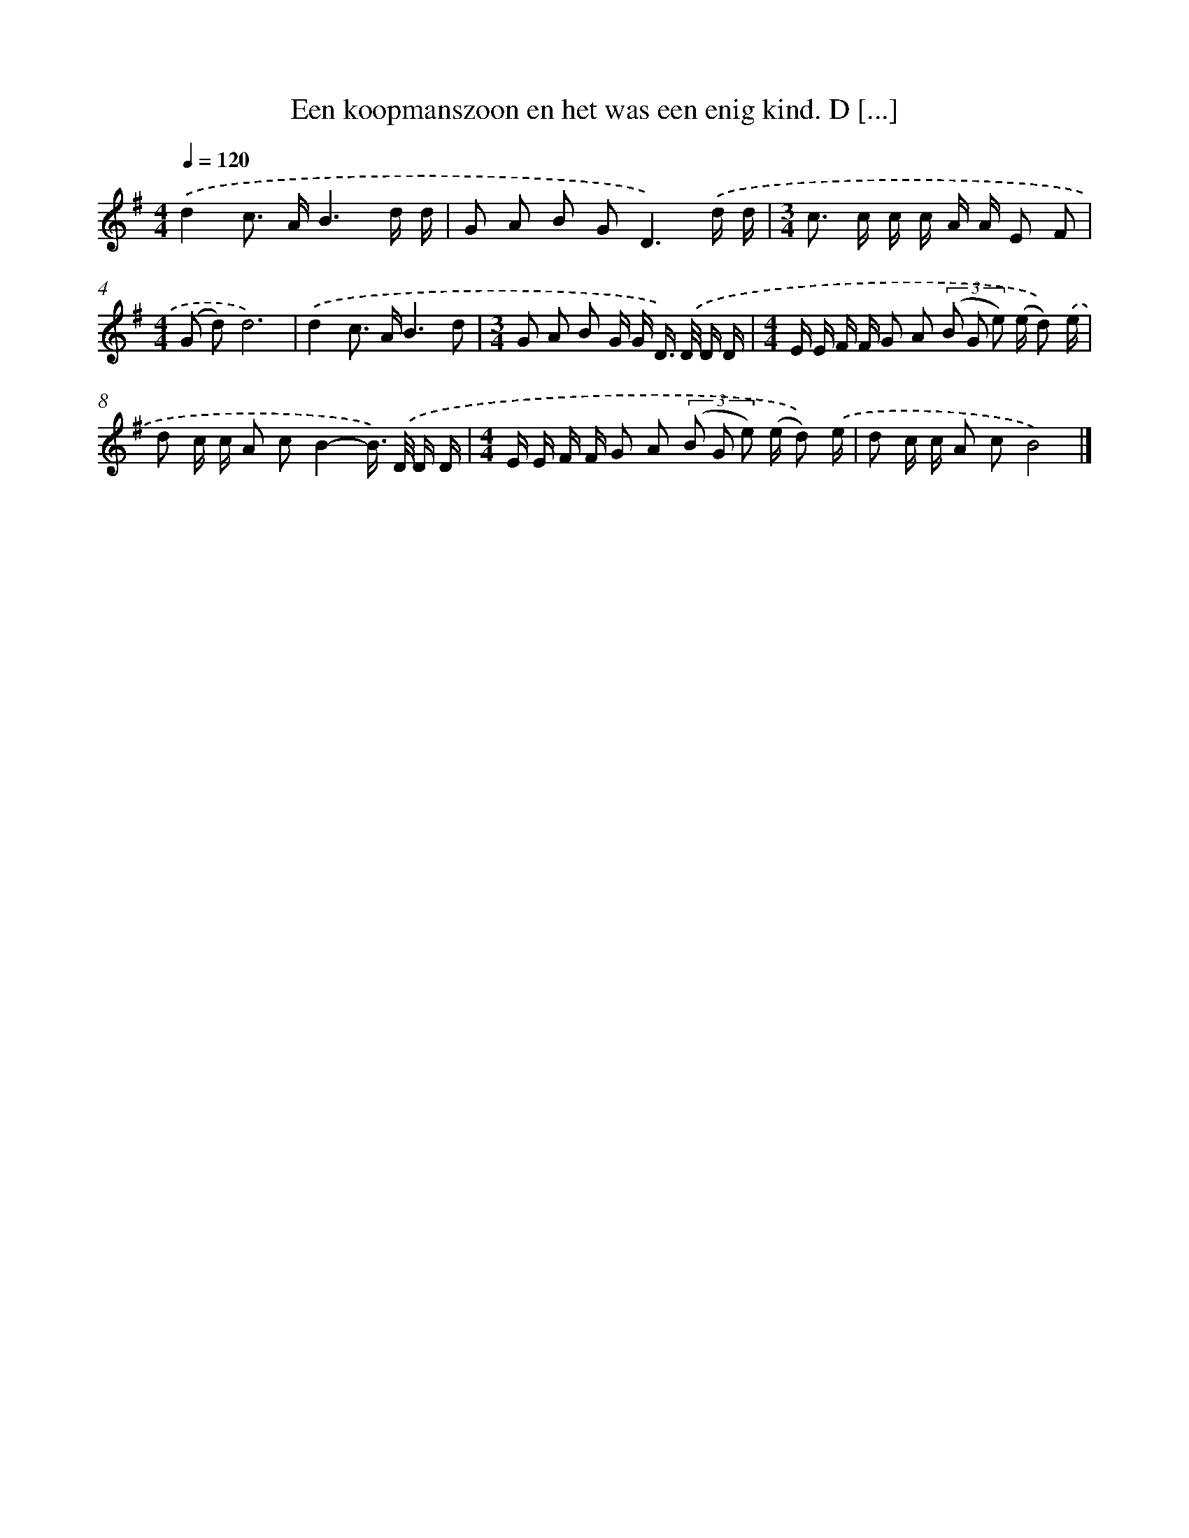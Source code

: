 X: 4507
T: Een koopmanszoon en het was een enig kind. D [...]
%%abc-version 2.0
%%abcx-abcm2ps-target-version 5.9.1 (29 Sep 2008)
%%abc-creator hum2abc beta
%%abcx-conversion-date 2018/11/01 14:36:10
%%humdrum-veritas 2860738250
%%humdrum-veritas-data 2919108877
%%continueall 1
%%barnumbers 0
L: 1/16
M: 4/4
Q: 1/4=120
K: G clef=treble
.('d4c2> A2B6d d |
G2 A2 B2 G4<D4).('d d |
[M:3/4]c2> c2 c c A A E2 F2 |
[M:4/4](G2 d2)d12) |
.('d4c2> A2B6d2 |
[M:3/4]G2 A2 B2 G G D>) .('D D D |
[M:4/4]E E F F G2 A2 (3(B2 G2 e2) (e d2)) .('e |
d2 c c A2 c2B4-B>) .('D D D |
[M:4/4]E E F F G2 A2 (3(B2 G2 e2) (e d2)) .('e |
d2 c c A2 c2B8) |]
